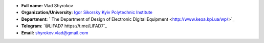 * **Full name:** 			Vlad Shyrokov
* **Organization/University:** 		`Igor Sikorsky Kyiv Polytechnic Institute <https://kpi.ua/en>`_
* **Department:** `			The Department of Design of Electronic Digital Equipment <http://www.keoa.kpi.ua/wp/>`_ 
* **Telegram:** 			`@LIFAD7 https://t.me/LIFAD7`_
* **Email:** 				shyrokov.vlad@gmail.com